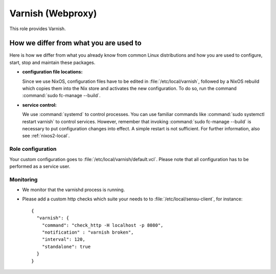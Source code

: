 .. _nixos2-webproxy:

Varnish (Webproxy)
==================

This role provides Varnish.


How we differ from what you are used to
~~~~~~~~~~~~~~~~~~~~~~~~~~~~~~~~~~~~~~~

Here is how we differ from what you already know from common Linux distributions
and how you are used to configure, start, stop and maintain these packages.

* **configuration file locations:**

  Since we use NixOS, configuration files have to be edited in
  :file:`/etc/local/varnish`, followed by a NixOS rebuild which copies them into
  the Nix store and activates the new configuration. To do so, run the command
  :command:`sudo fc-manage --build`.


* **service control:**

  We use :command:`systemd` to control processes. You can use familiar commands
  like :command:`sudo systemctl restart varnish` to control services.
  However, remember that invoking :command:`sudo fc-manage --build` is
  necessary to put configuration changes into effect. A simple restart is not
  sufficient. For further information, also see :ref:`nixos2-local`.

Role configuration
------------------

Your custom configuration goes to
:file:`/etc/local/varnish/default.vcl`. Please note that all
configuration has to be performed as a service user.


Monitoring
----------

* We monitor that the varnishd process is running.
* Please add a custom http checks which suite your needs to to :file:`/etc/local/sensu-client`, for instance::

    {
      "varnish": {
        "command": "check_http -H localhost -p 8080",
        "notification" : "varnish broken",
        "interval": 120,
        "standalone": true
      }
    }
